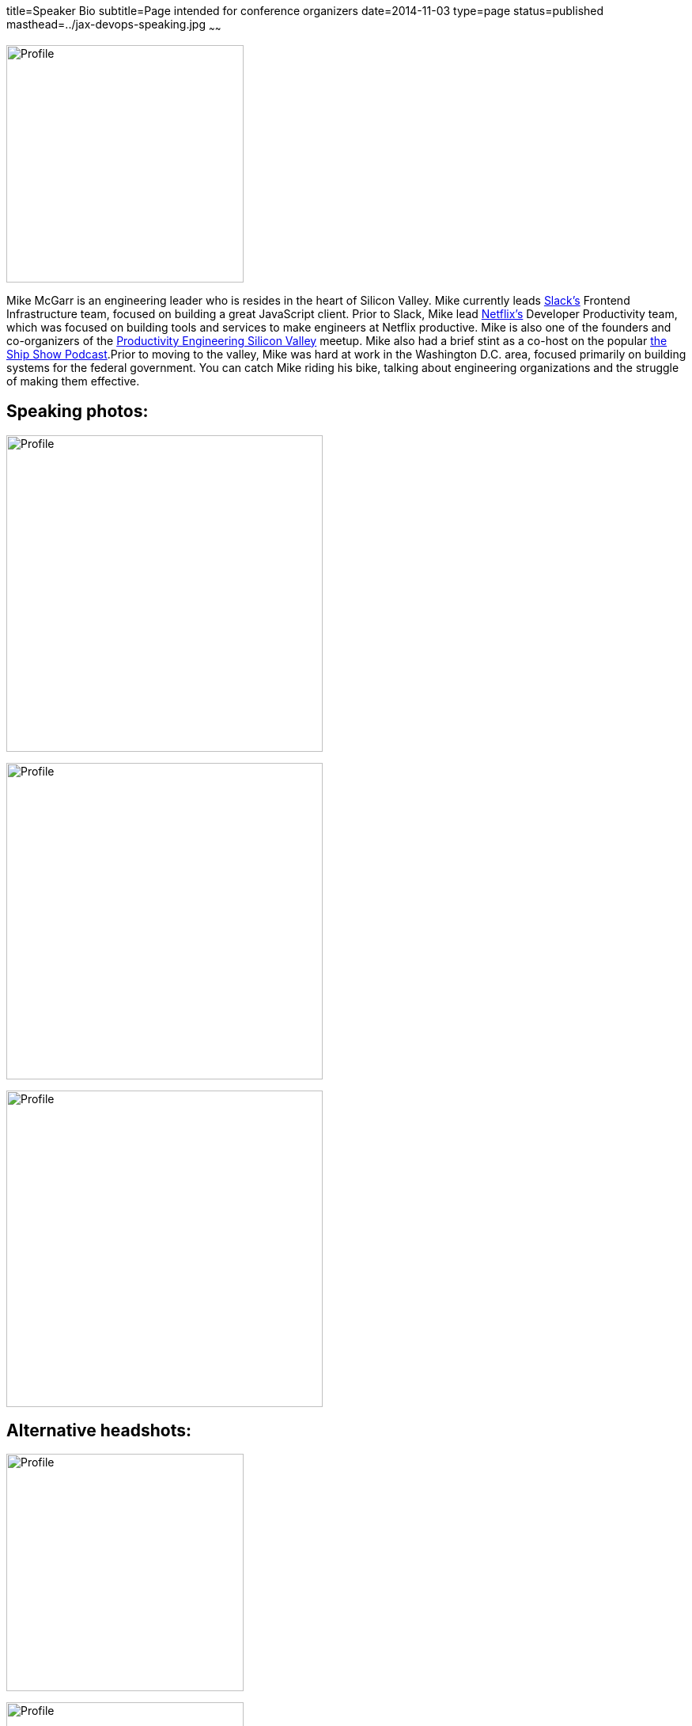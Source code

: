 title=Speaker Bio
subtitle=Page intended for conference organizers
date=2014-11-03
type=page
status=published
masthead=../jax-devops-speaking.jpg
~~~~~~

image:img/profile_pic-sq.jpg[Profile,300,300,role="right"]

Mike McGarr is an engineering leader who is resides in the heart of Silicon Valley. Mike currently leads https://www.slack.com[Slack's] Frontend Infrastructure team, focused on building a great JavaScript client. Prior to  Slack, Mike lead https://www.netflix.com/[Netflix's] Developer Productivity team, which was focused on building tools and services to make engineers at Netflix productive. Mike is also one of the founders and co-organizers of the https://www.meetup.com/Productivity-Engineering-Silicon-Valley/[Productivity Engineering Silicon Valley] meetup. Mike also had a brief stint as a co-host on the popular http://theshipshow.com/[the Ship Show Podcast].Prior to moving to the valley, Mike was hard at work in the Washington D.C. area, focused primarily on building systems for the federal government. You can catch Mike riding his bike, talking about engineering organizations and the struggle of making them effective.

== Speaking photos:

image:img/qcon-mcgarr-pic.jpg[Profile,400,400]

image:img/mike-gradle-meetup.jpg[Profile,400,400]

image:img/jax-devops-speaking.jpg[Profile,400,400]

== Alternative headshots:

image:img/mike-oscon-1.png[Profile,300,300]

image:img/mike-oscoon-2.jpg[Profile,300,300]
